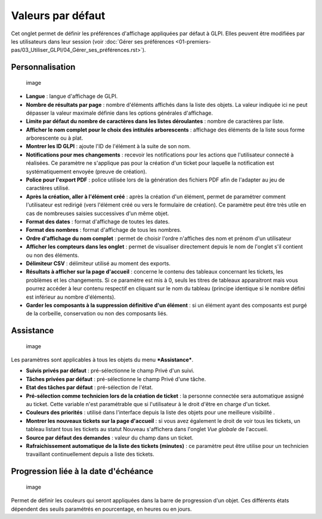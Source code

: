 Valeurs par défaut
==================

Cet onglet permet de définir les préférences d'affichage appliquées par défaut à GLPI. Elles peuvent être modifiées par les utilisateurs dans leur session (voir :doc:`Gérer ses préférences <01-premiers-pas/03_Utiliser_GLPI/04_Gérer_ses_préférences.rst>`).

Personnalisation
----------------

.. figure:: /modules/configuration/images/personnalisation.png
   :alt: image

   image

* **Langue** : langue d'affichage de GLPI.

* **Nombre de résultats par page** : nombre d'éléments affichés dans la liste des objets. La valeur indiquée ici ne peut dépasser la valeur maximale définie dans les options générales d'affichage.

* **Limite par défaut du nombre de caractères dans les listes déroulantes** : nombre de caractères par liste.

* **Afficher le nom complet pour le choix des intitulés arborescents** : affichage des éléments de la liste sous forme arborescente ou à plat.

* **Montrer les ID GLPI** : ajoute l'ID de l'élément à la suite de son nom.

* **Notifications pour mes changements** : recevoir les notifications pour les actions que l'utilisateur connecté à réalisées. Ce paramètre ne s'applique pas pour la création d'un ticket pour laquelle la notification est systématiquement envoyée (preuve de création).

* **Police pour l'export PDF** : police utilisée lors de la génération des fichiers PDF afin de l'adapter au jeu de caractères utilisé.

* **Après la création, aller à l'élément créé** : après la création d'un élément, permet de paramétrer comment l'utilisateur est redirigé (vers l'élément créé ou vers le formulaire de création). Ce paramètre peut être très utile en cas de nombreuses saisies successives d'un même objet.

* **Format des dates** : format d'affichage de toutes les dates.

* **Format des nombres** : format d'affichage de tous les nombres.

* **Ordre d'affichage du nom complet** : permet de choisir l'ordre n'affiches des nom et prénom d'un utilisateur

* **Afficher les compteurs dans les onglet** : permet de visualiser directement depuis le nom de l'onglet s'il contient ou non des éléments.

* **Délimiteur CSV** : délimiteur utilisé au moment des exports.

* **Résultats à afficher sur la page d'accueil** : concerne le contenu des tableaux concernant les tickets, les problèmes et les changements. Si ce paramètre est mis à 0, seuls les titres de tableaux apparaitront mais vous pourrez accéder à leur contenu respectif en cliquant sur le nom du tableau (principe identique si le nombre défini est inférieur au nombre d'éléments).

* **Garder les composants à la suppression définitive d'un élément** : si un élément ayant des composants est purgé de la corbeille, conservation ou non des composants liés.

Assistance
----------

.. figure:: /modules/configuration/images/pref-assistance.png
   :alt: image

   image

Les paramètres sont applicables à tous les objets du menu ***Assistance***.

* **Suivis privés par défaut** : pré-sélectionne le champ Privé d'un suivi.

* **Tâches privées par défaut** : pré-sélectionne le champ Privé d'une tâche.

* **Etat des tâches par défaut** : pré-sélection de l'état.

* **Pré-sélection comme technicien lors de la création de ticket** : la personne connectée sera automatique assigné au ticket. Cette variable n'est paramétrable que si l'utilisateur à le droit d'être en charge d'un ticket.

* **Couleurs des priorités** : utilisé dans l'interface depuis la liste des objets pour une meilleure visibilité .

* **Montrer les nouveaux tickets sur la page d'accueil** : si vous avez également le droit de voir tous les tickets, un tableau listant tous les tickets au statut Nouveau s'affichera dans l'onglet *Vue globale* de l'accueil.

* **Source par défaut des demandes** : valeur du champ dans un ticket.

* **Rafraichissement automatique de la liste des tickets (minutes)** : ce paramètre peut être utilise pour un technicien travaillant continuellement depuis a liste des tickets.

Progression liée à la date d'échéance
-------------------------------------

.. figure:: /modules/configuration/images/pref-duedate.png
   :alt: image

   image

Permet de définir les couleurs qui seront appliquées dans la barre de progression d'un objet. Ces différents états dépendent des seuils paramétrés en pourcentage, en heures ou en jours.

